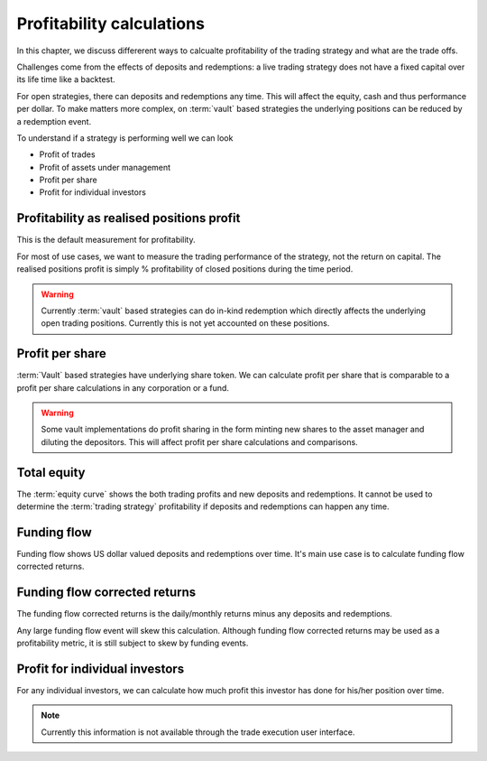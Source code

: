 .. _profitability:

Profitability calculations
==========================

In this chapter, we discuss differerent ways to calcualte profitability of the trading strategy
and what are the trade offs.

Challenges come from the effects of deposits and redemptions:
a live trading strategy does not have a fixed capital over its life time
like a backtest.

For open strategies, there can deposits and redemptions any time.
This will affect the equity, cash and thus performance per dollar.
To make matters more complex, on :term:`vault` based strategies
the underlying positions can be reduced by a redemption event.

To understand if a strategy is performing well we can look

- Profit of trades

- Profit of assets under management

- Profit per share

- Profit for individual investors

Profitability as realised positions profit
------------------------------------------

This is the default measurement for profitability.

For most of use cases, we want to measure the trading performance of the strategy,
not the return on capital. The realised positions profit is simply % profitability
of closed positions during the time period.

.. warning::

    Currently :term:`vault` based strategies can do in-kind redemption
    which directly affects the underlying open trading positions.
    Currently this is not yet accounted on these positions.

Profit per share
----------------

:term:`Vault` based strategies have underlying share token.
We can calculate profit per share that is comparable
to a profit per share calculations in any corporation or a fund.

.. warning::

    Some vault implementations do profit sharing in the form minting new shares
    to the asset manager and diluting the depositors. This will affect profit per
    share calculations and comparisons.

Total equity
------------

The :term:`equity curve` shows the both trading profits and new deposits and redemptions.
It cannot be used to determine the :term:`trading strategy` profitability if
deposits and redemptions can happen any time.

Funding flow
------------

Funding flow shows US dollar valued deposits and redemptions over time.
It's main use case is to calculate funding flow corrected returns.

Funding flow corrected returns
------------------------------

The funding flow corrected returns is the daily/monthly returns
minus any deposits and redemptions.

Any large funding flow event will skew this calculation.
Although funding flow corrected returns may be used as a profitability
metric, it is still subject to skew by funding events.

Profit for individual investors
-------------------------------

For any individual investors, we can calculate how much profit
this investor has done for his/her position over time.

.. note::

    Currently this information is not available through the trade execution user interface.


